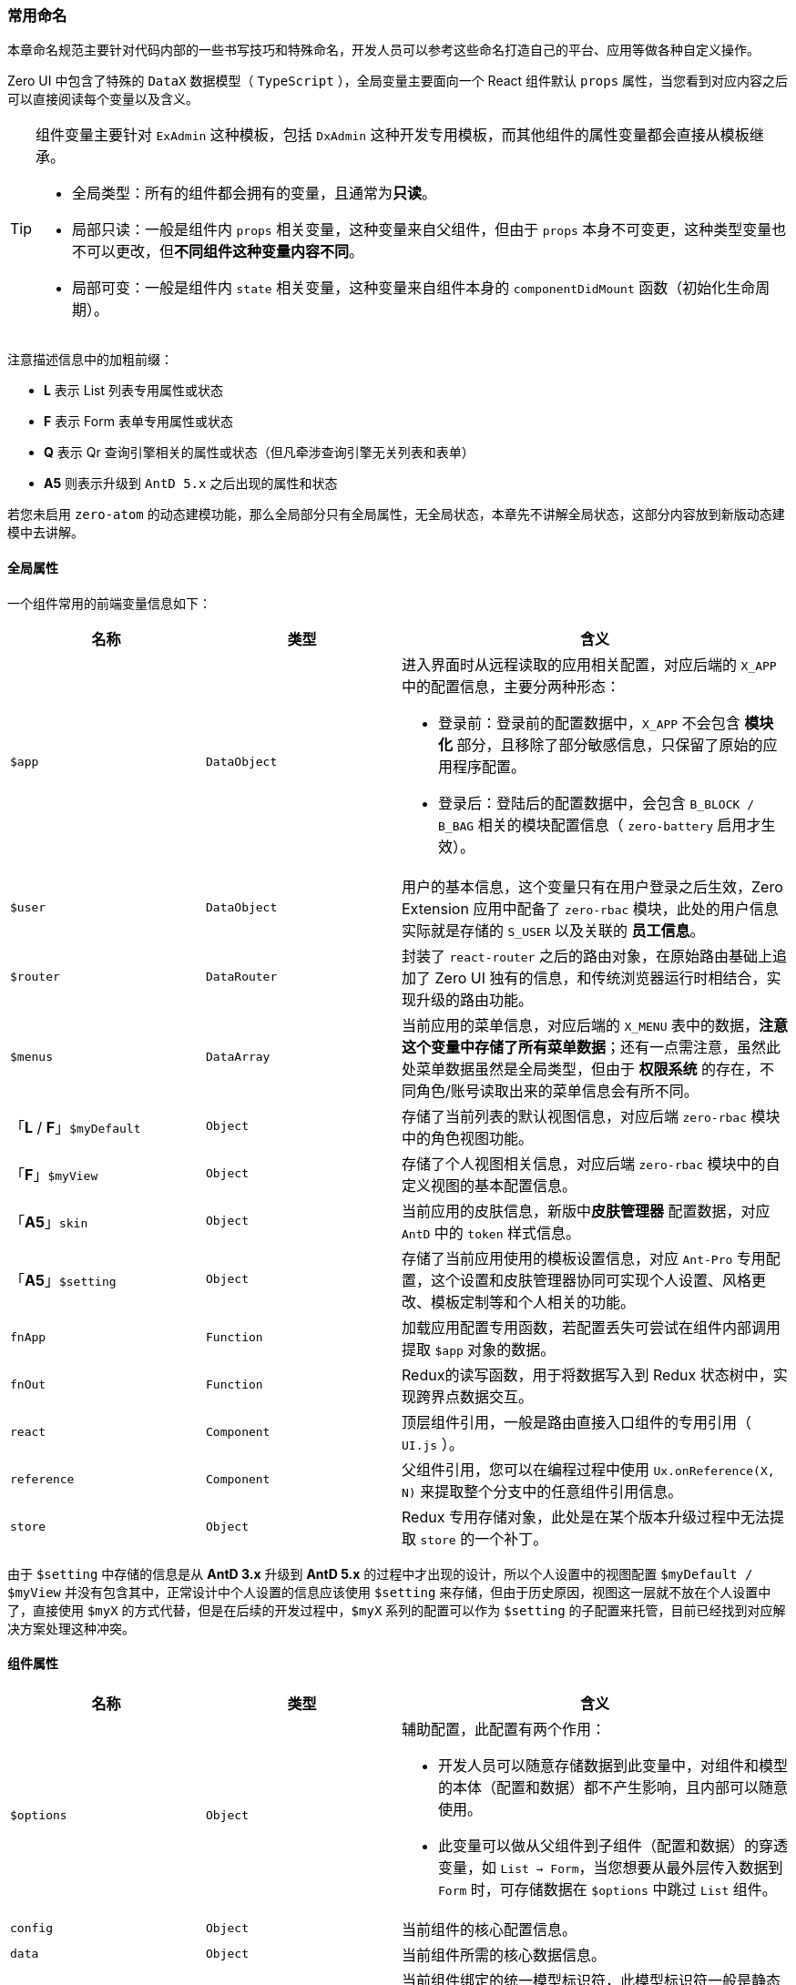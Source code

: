 ifndef::imagesdir[:imagesdir: ../images]
:data-uri:
:table-caption!:

=== 常用命名

本章命名规范主要针对代码内部的一些书写技巧和特殊命名，开发人员可以参考这些命名打造自己的平台、应用等做各种自定义操作。

Zero UI 中包含了特殊的 `DataX` 数据模型（ `TypeScript` ），全局变量主要面向一个 React 组件默认 `props` 属性，当您看到对应内容之后可以直接阅读每个变量以及含义。

[TIP]
====
组件变量主要针对 `ExAdmin` 这种模板，包括 `DxAdmin` 这种开发专用模板，而其他组件的属性变量都会直接从模板继承。

- 全局类型：所有的组件都会拥有的变量，且通常为**只读**。
- 局部只读：一般是组件内 `props` 相关变量，这种变量来自父组件，但由于 `props` 本身不可变更，这种类型变量也不可以更改，但**不同组件这种变量内容不同**。
- 局部可变：一般是组件内 `state` 相关变量，这种变量来自组件本身的 `componentDidMount` 函数（初始化生命周期）。
====

注意描述信息中的加粗前缀：

- **L** 表示 List 列表专用属性或状态
- **F** 表示 Form 表单专用属性或状态
- **Q** 表示 Qr 查询引擎相关的属性或状态（但凡牵涉查询引擎无关列表和表单）
- **A5** 则表示升级到 `AntD 5.x` 之后出现的属性和状态

若您未启用 `zero-atom` 的动态建模功能，那么全局部分只有全局属性，无全局状态，本章先不讲解全局状态，这部分内容放到新版动态建模中去讲解。

==== 全局属性

一个组件常用的前端变量信息如下：

[options="header",cols="3,3,6"]
|====
|名称|类型|含义
|`$app` | `DataObject` a|进入界面时从远程读取的应用相关配置，对应后端的 `X_APP` 中的配置信息，主要分两种形态：

- 登录前：登录前的配置数据中，`X_APP` 不会包含 **模块化** 部分，且移除了部分敏感信息，只保留了原始的应用程序配置。
- 登录后：登陆后的配置数据中，会包含 `B_BLOCK / B_BAG` 相关的模块配置信息（ `zero-battery` 启用才生效）。
|`$user` | `DataObject` a|用户的基本信息，这个变量只有在用户登录之后生效，Zero Extension 应用中配备了 `zero-rbac` 模块，此处的用户信息实际就是存储的 `S_USER` 以及关联的 **员工信息**。
|`$router` | `DataRouter` |封装了 `react-router` 之后的路由对象，在原始路由基础上追加了 Zero UI 独有的信息，和传统浏览器运行时相结合，实现升级的路由功能。
|`$menus` | `DataArray` |当前应用的菜单信息，对应后端的 `X_MENU` 表中的数据，**注意这个变量中存储了所有菜单数据**；还有一点需注意，虽然此处菜单数据虽然是全局类型，但由于 **权限系统** 的存在，不同角色/账号读取出来的菜单信息会有所不同。
|「**L** / **F**」`$myDefault`| `Object` | 存储了当前列表的默认视图信息，对应后端 `zero-rbac` 模块中的角色视图功能。
|「**F**」`$myView` | `Object` | 存储了个人视图相关信息，对应后端 `zero-rbac` 模块中的自定义视图的基本配置信息。
|「**A5**」`skin`| `Object` | 当前应用的皮肤信息，新版中**皮肤管理器** 配置数据，对应 `AntD` 中的 `token` 样式信息。
|「**A5**」`$setting`| `Object` | 存储了当前应用使用的模板设置信息，对应 `Ant-Pro` 专用配置，这个设置和皮肤管理器协同可实现个人设置、风格更改、模板定制等和个人相关的功能。
|`fnApp` | `Function` | 加载应用配置专用函数，若配置丢失可尝试在组件内部调用提取 `$app` 对象的数据。
|`fnOut` | `Function` | Redux的读写函数，用于将数据写入到 Redux 状态树中，实现跨界点数据交互。
|`react` | `Component` | 顶层组件引用，一般是路由直接入口组件的专用引用（ `UI.js` ）。
|`reference` | `Component` | 父组件引用，您可以在编程过程中使用 `Ux.onReference(X, N)` 来提取整个分支中的任意组件引用信息。
|`store` | `Object` | Redux 专用存储对象，此处是在某个版本升级过程中无法提取 `store` 的一个补丁。
|====

由于 `$setting` 中存储的信息是从 **AntD 3.x** 升级到 **AntD 5.x** 的过程中才出现的设计，所以个人设置中的视图配置 `$myDefault / $myView` 并没有包含其中，正常设计中个人设置的信息应该使用 `$setting` 来存储，但由于历史原因，视图这一层就不放在个人设置中了，直接使用 `$myX` 的方式代替，但是在后续的开发过程中，`$myX` 系列的配置可以作为 `$setting` 的子配置来托管，目前已经找到对应解决方案处理这种冲突。

==== 组件属性

[options="header",cols="3,3,6"]
|====
|名称|类型|含义
|`$options` | `Object` a| 辅助配置，此配置有两个作用：

- 开发人员可以随意存储数据到此变量中，对组件和模型的本体（配置和数据）都不产生影响，且内部可以随意使用。
- 此变量可以做从父组件到子组件（配置和数据）的穿透变量，如 `List -> Form`，当您想要从最外层传入数据到 `Form` 时，可存储数据在 `$options` 中跳过 `List` 组件。
|`config` | `Object` |当前组件的核心配置信息。
|`data` | `Object` |当前组件所需的核心数据信息。
|`$identifier` | `String` | 当前组件绑定的统一模型标识符，此模型标识符一般是静态绑定专用。
|`$inited` | `Object` | 初始化数据，如表单数据、组件选择之、菜单选中值等。
|`$synonym` | `Object` | 同义词语法，用于别名修改标签文字专用。
|`$record` | `<Any>` | 关联记录、父记录、三方记录、辅助记录专用对象（非当前组件绑定的主模型记录）。
|「**L**」`$form` | `Object` |当前组件关联的专用表单配置，`key = FormComponent` 的结构，其中 `FormComponent` 是一个 React 的组件。
|「**L**」`$executor` | `Object` |当前组件关联的专用函数配置，`key = Function` 的结构，其中 `Function` 是一个JavaScript函数，一般是二阶，也可以是高阶函数（取决于组件内部消费）。
|「**L**」`$view` | `String` |当前列表所处的基础状态，包含 `add, edit, view` 三种，`ExListComplex` 组件深度使用。
|「**F**」`$subject` | `Object` | （配置界面）多了一种表单的字段渲染器，`aiSubject` 用于渲染特殊类型的区域块信息，和 `aiTitle` 近似。
|「**F**」`$addKey`| `String` | 表单专用数据主键，添加表单（ `$mode = ADD` ）中使用。
|「**F**」`$mode`| `String` | 表单模式，目前支持模式：`ADD、EDIT、SEARCH、DESIGN` 四种。
|「**F**」`$op`| `Object` | 操作专用结构，`key = Function` 的结构，其中 `Function` 是一个表单相关的执行函数，一般也是二阶，和 `$executor` 的区别在于此函数配置仅用于表单按钮部分。
|「**F**」`$edition` | `Object \| Boolean` | 表单专用ACL控制属性，用于控制表单的三态：只读、可编辑、ACL隐藏。
|「**Q**」`$qr`| `Object` | 查询表单中初始值，现阶段有两个位置使用：QxCriteria 组件、高级搜索 FormFilter。
|「**Q**」`$query`| `Object` | 标准查询引擎结构，带 `criteria, projection, sorter, pager` 要素。
|====

==== State：状态数据

[options="header",cols="3,3,6"]
|====
|名称|类型|含义
|`$ready`| `Boolean` | 判断组件中配置是否加载完成，通常是 `componentDidMount` 执行完成后设置成 **true**。
|`$loading` | `Boolean` | 判断组件中数据是否加载完成，一般组件会按照：先配置后数据 的方式执行初始化。
|`$submitting` | `Boolean` | 判断组件是否处于提交状态，防止重复提交专用属性。
|`$spinning` | `Boolean` | 和 `$loading` 协同的多路加载中间态，这个属性会启动复杂刷新：刷新流程简单时只使用 `$loading` 即可，若过于复杂则依赖 `$spinning` 和 `$loading` 配合。
|`$visible` | `Boolean` | 当前组件是隐藏还是显示，此状态主要用于**模态窗、抽屉窗、浮游窗**在受控模式下的主动控制。
|`$hoc` | `HocI18n / HocI18r` | 和资源文件 `cab/xxx` 绑定的核心配置变量，绑定过程现阶段是同步执行，后期可直接改成异步执行实现远程配置注入流程。
|`$op` | `Object ( key = Function )` | 此属性主要用于在状态中存储行为绑定函数，以防止每次在 `render` 中去执行**操作降维**（二阶转一阶）。
|`$data` | | 局部可变数据部分，当组件在交互过程形成一个环状，并且依赖当前组件的**自我管理**模式，那么状态中的 `$data` 优先级会高于属性中的 `$data` 优先级。
|「**L**」`$lazy` | `Object` | 延迟加载字段集，列表中用于提高延迟加载的性能，可预处理所有延迟加载数据的部分。
|「**L**」`$columns`| `Array ( Object )` | 列表中的**全列**变量，包含了每一列的基础配置信息。
|「**L**」`$columnsMy`| `Array ( String )` | 根据我的列计算出来的列名数组。
|「**L**」`$table` | `Object` | `<Table/>` 组件专用配置。
|「**L**」`$terms` | `Object` | 列渲染过程中，若某些列包含了 **过滤** 功能，则此属性用于配置列对应的过滤效果。
|「**L**」`$myView`| `Object` | 列表中的视图信息，存储了当前的个人视图相关信息。
|「**L**」`$qr`| `Object` |（略，来自属性）
|「**L**」`$qrVLock`| `Array` | 列表中用来锁定不可变更的查询条件，由于列表本身支持自定义功能，但自定义会受到**锁定字段**的限制。
|「**L**」`$query`| `Object` |（略，来自属性）
|「**L**」`$queryDefault`| `Object` |此数据结构和 `$query` 一致，但不会轻易变化，只会受到属性中 `$query` 变量的影响，它不可以被列表内部变更。
|「**L**」`$queryView`| `Object` |**此属性才是实际执行过程中使用的查询条件**，真实查询条件计算公式：`$queryDefault + <改变> = $queryView`，且此变量中会带上视图配置的基本数据。
|====

说明：

1. 三个状态变量：`$loading, $submitting, $spinning`：简单组件中系统不必依赖三个变量来完成单向数据流的闭环，三个变量的模式一般是在复杂的单向流中会使用，比如数据流出现交汇和分叉。
2. `$myView` 变量比较特殊，代表当前个人视图，在列表级直接存储在 State 状态中，证明是可以更改的；而这个变量在表单级是直接继承传递给属性（ `props` ）的，是不可以更改的，一定要注意表格中的位置和标记。
3. 上述属性中大部分属性都是针对 `ExForm / ExListXxx` 类型的组件，用于扩展快速开发：**列表 + 表单** 的专用全模块页面。
4. 表格中不包含常用的函数 `Function` 类型，如 `Ux.fn(reference) / Ux.of(reference)` 两个对象在快速开发章节详细讲解。

====
上述表格会一直更新，包括后续组件讲解随时可以使用，尽可能在全框架中保证概念统一。
====





